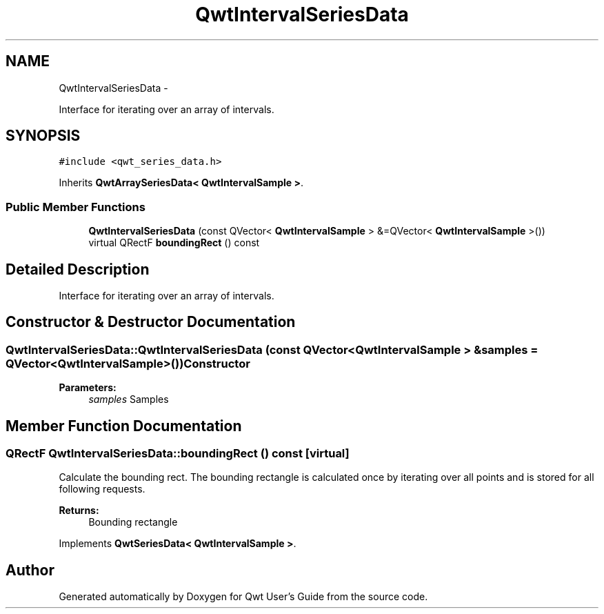 .TH "QwtIntervalSeriesData" 3 "Fri Apr 15 2011" "Version 6.0.0" "Qwt User's Guide" \" -*- nroff -*-
.ad l
.nh
.SH NAME
QwtIntervalSeriesData \- 
.PP
Interface for iterating over an array of intervals.  

.SH SYNOPSIS
.br
.PP
.PP
\fC#include <qwt_series_data.h>\fP
.PP
Inherits \fBQwtArraySeriesData< QwtIntervalSample >\fP.
.SS "Public Member Functions"

.in +1c
.ti -1c
.RI "\fBQwtIntervalSeriesData\fP (const QVector< \fBQwtIntervalSample\fP > &=QVector< \fBQwtIntervalSample\fP >())"
.br
.ti -1c
.RI "virtual QRectF \fBboundingRect\fP () const "
.br
.in -1c
.SH "Detailed Description"
.PP 
Interface for iterating over an array of intervals. 
.SH "Constructor & Destructor Documentation"
.PP 
.SS "QwtIntervalSeriesData::QwtIntervalSeriesData (const QVector< \fBQwtIntervalSample\fP > &samples = \fCQVector<\fBQwtIntervalSample\fP>()\fP)"Constructor 
.PP
\fBParameters:\fP
.RS 4
\fIsamples\fP Samples 
.RE
.PP

.SH "Member Function Documentation"
.PP 
.SS "QRectF QwtIntervalSeriesData::boundingRect () const\fC [virtual]\fP"
.PP
Calculate the bounding rect. The bounding rectangle is calculated once by iterating over all points and is stored for all following requests.
.PP
\fBReturns:\fP
.RS 4
Bounding rectangle 
.RE
.PP

.PP
Implements \fBQwtSeriesData< QwtIntervalSample >\fP.

.SH "Author"
.PP 
Generated automatically by Doxygen for Qwt User's Guide from the source code.

